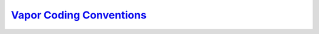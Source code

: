 `Vapor Coding Conventions <https://github.com/NCAR/VAPOR/wiki/Vapor-Coding-Convention>`_
----------------------------------------------------------------------------------------
